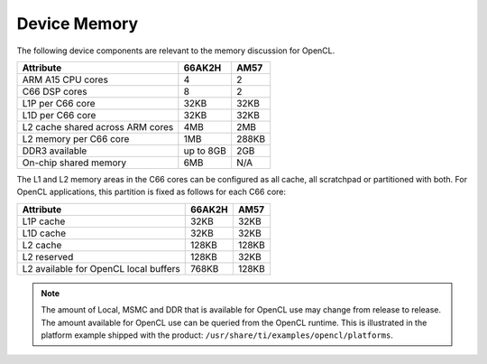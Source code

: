 ******************************************************
Device Memory 
******************************************************

The following device components are relevant to the memory discussion for
OpenCL.

+----------------------------------+-----------+----------------+
| Attribute                        | 66AK2H    | AM57           |
+==================================+===========+================+
| ARM A15 CPU cores                | 4         | 2              |
+----------------------------------+-----------+----------------+
| C66 DSP cores                    | 8         | 2              |
+----------------------------------+-----------+----------------+
| L1P per C66 core                 | 32KB      | 32KB           |
+----------------------------------+-----------+----------------+
| L1D per C66 core                 | 32KB      | 32KB           |
+----------------------------------+-----------+----------------+
| L2 cache shared across ARM cores | 4MB       | 2MB            |
+----------------------------------+-----------+----------------+
| L2 memory per C66 core           | 1MB       | 288KB          |
+----------------------------------+-----------+----------------+
| DDR3 available                   | up to 8GB | 2GB            |
+----------------------------------+-----------+----------------+
| On-chip shared memory            | 6MB       | N/A            |
+----------------------------------+-----------+----------------+

The L1 and L2 memory areas in the C66 cores can be configured as all cache, all
scratchpad or partitioned with both. For OpenCL applications, this partition is 
fixed as follows for each C66 core:

+---------------------------------------+--------+-------+
| Attribute                             | 66AK2H | AM57  |
+=======================================+========+=======+
| L1P cache                             | 32KB   | 32KB  |
+---------------------------------------+--------+-------+
| L1D cache                             | 32KB   | 32KB  |
+---------------------------------------+--------+-------+
| L2 cache                              | 128KB  | 128KB |
+---------------------------------------+--------+-------+
| L2 reserved                           | 128KB  | 32KB  |
+---------------------------------------+--------+-------+
| L2 available for OpenCL local buffers | 768KB  | 128KB |
+---------------------------------------+--------+-------+

.. Note::
    The amount of Local, MSMC and DDR that is available for OpenCL use
    may change from release to release.  The amount available for OpenCL use
    can be queried from the OpenCL runtime.  This is illustrated in the
    platform example shipped with the product:
    ``/usr/share/ti/examples/opencl/platforms``.
